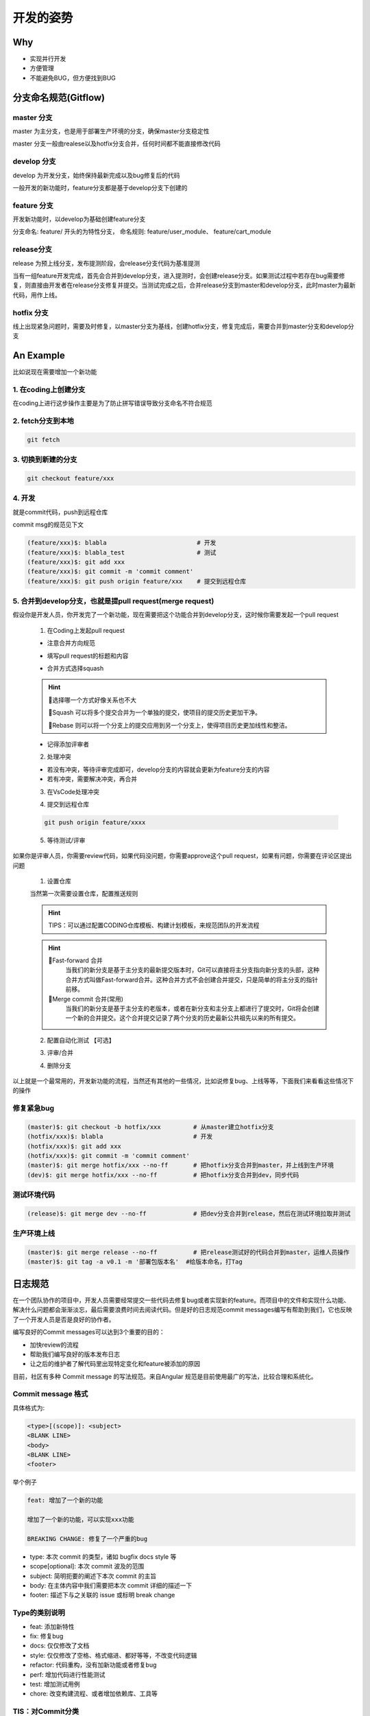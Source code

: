 开发的姿势
#########################

Why
************************

* 实现并行开发
* 方便管理
* 不能避免BUG，但方便找到BUG

分支命名规范(Gitflow)
************************

master 分支
=========================

master 为主分支，也是用于部署生产环境的分支，确保master分支稳定性

master 分支一般由realese以及hotfix分支合并，任何时间都不能直接修改代码


develop 分支
=========================

develop 为开发分支，始终保持最新完成以及bug修复后的代码

一般开发的新功能时，feature分支都是基于develop分支下创建的


feature 分支
=========================

开发新功能时，以develop为基础创建feature分支

分支命名: feature/ 开头的为特性分支， 命名规则: feature/user_module、 feature/cart_module

release分支
=========================

release 为预上线分支，发布提测阶段，会release分支代码为基准提测

当有一组feature开发完成，首先会合并到develop分支，进入提测时，会创建release分支。如果测试过程中若存在bug需要修复，则直接由开发者在release分支修复并提交。当测试完成之后，合并release分支到master和develop分支，此时master为最新代码，用作上线。

hotfix 分支
=========================

线上出现紧急问题时，需要及时修复，以master分支为基线，创建hotfix分支，修复完成后，需要合并到master分支和develop分支

.. image:: ./pic/devflow.png
   :width: 50%
   :align: center

.. _our repo: https://huoguozhandui.coding.net/p/24vision_nav/d/24SentryNav/git/commits/master?commit_history_gk=&commit_history_time_from=&commit_history_time_to=&graph=true&order=desc


An Example
************************

比如说现在需要增加一个新功能

1. 在coding上创建分支
=========================

在coding上进行这步操作主要是为了防止拼写错误导致分支命名不符合规范

.. image:: ./pic/creatbranch.png
   :width: 80%
   :align: center

2. fetch分支到本地
=========================

.. code-block:: bash

    git fetch

.. image:: ./pic/fetch.png
   :width: 80%
   :align: center

3. 切换到新建的分支
=========================

.. code-block:: bash

    git checkout feature/xxx

.. image:: ./pic/checkout.png
   :width: 80%
   :align: center

4. 开发
=========================

就是commit代码，push到远程仓库

commit msg的规范见下文

.. code-block:: bash

    (feature/xxx)$: blabla                         # 开发
    (feature/xxx)$: blabla_test                    # 测试
    (feature/xxx)$: git add xxx
    (feature/xxx)$: git commit -m 'commit comment'
    (feature/xxx)$: git push origin feature/xxx    # 提交到远程仓库


5. 合并到develop分支，也就是提pull request(merge request)
==================================================================

假设你是开发人员，你开发完了一个新功能，现在需要把这个功能合并到develop分支，这时候你需要发起一个pull request

    1) 在Coding上发起pull request

    - 注意合并方向规范

    .. image:: ./pic/merge1.png
        :width: 80%
        :align: center

    - 填写pull request的标题和内容

    .. image:: ./pic/merge2.png
        :width: 80%
        :align: center

    - 合并方式选择squash

    .. image:: ./pic/merge3.png
        :width: 80%
        :align: center

    .. hint:: 

        🫠选择哪一个方式好像关系也不大
        
        🌟Squash 可以将多个提交合并为一个单独的提交，使项目的提交历史更加干净。
        
        🌟Rebase 则可以将一个分支上的提交应用到另一个分支上，使得项目历史更加线性和整洁。


    - 记得添加评审者

    2) 处理冲突

    - 若没有冲突，等待评审完成即可，develop分支的内容就会更新为feature分支的内容

    - 若有冲突，需要解决冲突，再合并

    .. image:: ./pic/merge5.png
        :width: 80%
        :align: center

    3) 在VsCode处理冲突

    .. image:: ./pic/mergechange2.png
        :width: 80%
        :align: center

        
    .. image:: ./pic/mergechange3.png
        :width: 80%
        :align: center

    4) 提交到远程仓库

    .. code-block:: bash

        git push origin feature/xxxx

    5) 等待测试/评审


如果你是评审人员，你需要review代码，如果代码没问题，你需要approve这个pull request，如果有问题，你需要在评论区提出问题

    1) 设置仓库

    当然第一次需要设置仓库，配置推送规则

    .. hint::
        
        TIPS：可以通过配置CODING仓库模板、构建计划模板，来规范团队的开发流程


    .. image:: ./pic/setting.jpg
        :width: 80%
        :align: center

    .. hint::

        🌟Fast-forward 合并
            当我们的新分支是基于主分支的最新提交版本时，Git可以直接将主分支指向新分支的头部，这种合并方式叫做Fast-forward合并。这种合并方式不会创建合并提交，只是简单的将主分支的指针前移。
        🌟Merge commit 合并(常用)
            当我们的新分支是基于主分支的老版本，或者在新分支和主分支上都进行了提交时，Git将会创建一个新的合并提交。这个合并提交记录了两个分支的历史最新公共祖先以来的所有提交。


    2) 配置自动化测试 【可选】


    .. image:: ./pic/CI.png
        :width: 80%
        :align: center

    .. image:: ./pic/CItest.png
        :width: 80%
        :align: center

    3) 评审/合并

    .. image:: ./pic/buildstatus.png
        :width: 10%
        :align: center
        
    4) 删除分支

以上就是一个最常用的，开发新功能的流程，当然还有其他的一些情况，比如说修复bug、上线等等，下面我们来看看这些情况下的操作

修复紧急bug
=========================

.. code-block:: bash

    (master)$: git checkout -b hotfix/xxx         # 从master建立hotfix分支
    (hotfix/xxx)$: blabla                         # 开发
    (hotfix/xxx)$: git add xxx
    (hotfix/xxx)$: git commit -m 'commit comment'
    (master)$: git merge hotfix/xxx --no-ff       # 把hotfix分支合并到master，并上线到生产环境
    (dev)$: git merge hotfix/xxx --no-ff          # 把hotfix分支合并到dev，同步代码


测试环境代码
=========================

.. code-block:: bash

    (release)$: git merge dev --no-ff             # 把dev分支合并到release，然后在测试环境拉取并测试


生产环境上线
=========================

.. code-block:: bash

    (master)$: git merge release --no-ff          # 把release测试好的代码合并到master，运维人员操作
    (master)$: git tag -a v0.1 -m '部署包版本名'  #给版本命名，打Tag



日志规范
************************

在一个团队协作的项目中，开发人员需要经常提交一些代码去修复bug或者实现新的feature。而项目中的文件和实现什么功能、解决什么问题都会渐渐淡忘，最后需要浪费时间去阅读代码。但是好的日志规范commit messages编写有帮助到我们，它也反映了一个开发人员是否是良好的协作者。

编写良好的Commit messages可以达到3个重要的目的：

- 加快review的流程
- 帮助我们编写良好的版本发布日志
- 让之后的维护者了解代码里出现特定变化和feature被添加的原因

目前，社区有多种 Commit message 的写法规范。来自Angular 规范是目前使用最广的写法，比较合理和系统化。

Commit message 格式
========================

具体格式为:

.. code-block:: bash

    <type>[(scope)]: <subject>
    <BLANK LINE>
    <body>
    <BLANK LINE>
    <footer>


举个例子

.. code-block:: bash

    feat: 增加了一个新的功能

    增加了一个新的功能，可以实现xxx功能
    
    BREAKING CHANGE: 修复了一个严重的bug


- type: 本次 commit 的类型，诸如 bugfix docs style 等
- scope[optional]: 本次 commit 波及的范围
- subject: 简明扼要的阐述下本次 commit 的主旨
- body: 在主体内容中我们需要把本次 commit 详细的描述一下
- footer: 描述下与之关联的 issue 或标明 break change

Type的类别说明
========================

- feat: 添加新特性
- fix: 修复bug
- docs: 仅仅修改了文档
- style: 仅仅修改了空格、格式缩进、都好等等，不改变代码逻辑
- refactor: 代码重构，没有加新功能或者修复bug
- perf: 增加代码进行性能测试
- test: 增加测试用例
- chore: 改变构建流程、或者增加依赖库、工具等


TIS：对Commit分类
========================

比如A、B文件的改动是一个feature，C文件的改动是一个bugfix，那么我们可以这样分开提交，形成两个commit

这样在review的时候，reviewer可以更加清晰的知道这两个commit的作用，也可以更加方便的review代码

.. image:: ./pic/perfectcommit.jpg
    :width: 80%
    :align: center

.. image:: ./pic/commitexa.png
    :width: 80%
    :align: center


Reference
************************

- https://blog.csdn.net/weixin_44786530/article/details/129403495

- https://www.cnblogs.com/heroljy/p/9294127.html